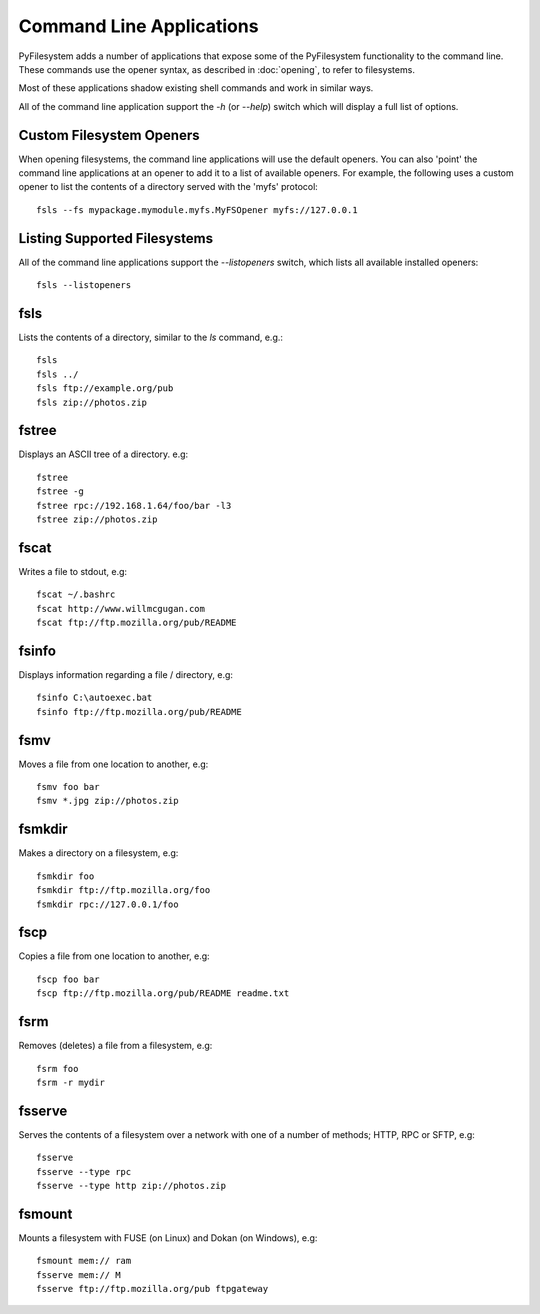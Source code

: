 Command Line Applications
=========================

PyFilesystem adds a number of applications that expose some of the PyFilesystem functionality to the command line.
These commands use the opener syntax, as described in :doc:`opening`, to refer to filesystems.

Most of these applications shadow existing shell commands and work in similar ways.

All of the command line application support the `-h` (or `--help`) switch which will display a full list of options.


Custom Filesystem Openers
-------------------------

When opening filesystems, the command line applications will use the default openers.
You can also 'point' the command line applications at an opener to add it to a list of available openers.
For example, the following uses a custom opener to list the contents of a directory served with the 'myfs' protocol::

	fsls --fs mypackage.mymodule.myfs.MyFSOpener myfs://127.0.0.1
	
Listing Supported Filesystems
-----------------------------

All of the command line applications support the `--listopeners` switch, which lists all available installed openers::

	fsls --listopeners

fsls
----

Lists the contents of a directory, similar to the `ls` command, e.g.::

	fsls	
	fsls ../
	fsls ftp://example.org/pub
	fsls zip://photos.zip

fstree
------

Displays an ASCII tree of a directory. e.g::

	fstree
	fstree -g
	fstree rpc://192.168.1.64/foo/bar -l3
	fstree zip://photos.zip

fscat
-----

Writes a file to stdout, e.g::

	fscat ~/.bashrc
	fscat http://www.willmcgugan.com
	fscat ftp://ftp.mozilla.org/pub/README
	
fsinfo
------

Displays information regarding a file / directory, e.g::

	fsinfo C:\autoexec.bat
	fsinfo ftp://ftp.mozilla.org/pub/README
	
fsmv
----

Moves a file from one location to another, e.g::

	fsmv foo bar
	fsmv *.jpg zip://photos.zip
	
fsmkdir
-------

Makes a directory on a filesystem, e.g::

	fsmkdir foo
	fsmkdir ftp://ftp.mozilla.org/foo
	fsmkdir rpc://127.0.0.1/foo

fscp
----

Copies a file from one location to another, e.g::

	fscp foo bar
	fscp ftp://ftp.mozilla.org/pub/README readme.txt

fsrm
----

Removes (deletes) a file from a filesystem, e.g::

	fsrm foo
	fsrm -r mydir

fsserve
-------

Serves the contents of a filesystem over a network with one of a number of methods; HTTP, RPC or SFTP, e.g:: 

	fsserve
	fsserve --type rpc
	fsserve --type http zip://photos.zip	

fsmount
-------

Mounts a filesystem with FUSE (on Linux) and Dokan (on Windows), e.g::

	fsmount mem:// ram
	fsserve mem:// M
	fsserve ftp://ftp.mozilla.org/pub ftpgateway